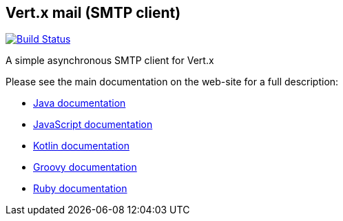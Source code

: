 == Vert.x mail (SMTP client)

image:https://github.com/vert-x3/vertx-mail-client/workflows/CI/badge.svg?branch=master["Build Status", link="https://github.com/vert-x3/vertx-mail-client/actions?query=workflow%3ACI"]

A simple asynchronous SMTP client for Vert.x

Please see the main documentation on the web-site for a full description:

* https://vertx.io/docs/vertx-mail-client/java/[Java documentation]
* https://vertx.io/docs/vertx-mail-client/js/[JavaScript documentation]
* https://vertx.io/docs/vertx-mail-client/kotlin/[Kotlin documentation]
* https://vertx.io/docs/vertx-mail-client/groovy/[Groovy documentation]
* https://vertx.io/docs/vertx-mail-client/ruby/[Ruby documentation]

